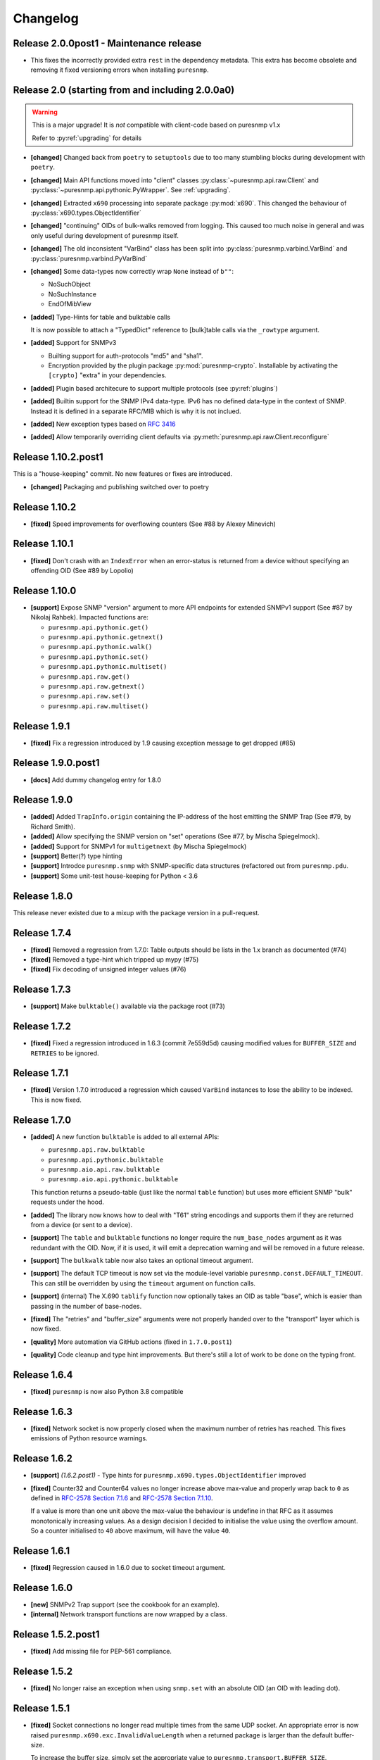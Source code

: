 Changelog
=========

Release 2.0.0post1 - Maintenance release
~~~~~~~~~~~~~~~~~~~~~~~~~~~~~~~~~~~~~~~~

* This fixes the incorrectly provided extra ``rest`` in the dependency
  metadata. This extra has become obsolete and removing it fixed
  versioning errors when installing ``puresnmp``.


Release 2.0 (starting from and including 2.0.0a0)
~~~~~~~~~~~~~~~~~~~~~~~~~~~~~~~~~~~~~~~~~~~~~~~~~

.. warning::
    This is a major upgrade! It is *not* compatible with client-code based on
    puresnmp v1.x

    Refer to :py:ref:`upgrading` for details

* **[changed]** Changed back from ``poetry`` to ``setuptools`` due to too many
  stumbling blocks during development with ``poetry``.
* **[changed]** Main API functions moved into "client" classes
  :py:class:`~puresnmp.api.raw.Client` and
  :py:class:`~puresnmp.api.pythonic.PyWrapper`. See :ref:`upgrading`.
* **[changed]** Extracted ``x690`` processing into separate package
  :py:mod:`x690`. This changed the behaviour of
  :py:class:`x690.types.ObjectIdentifier`
* **[changed]** "continuing" OIDs of bulk-walks removed from logging. This
  caused too much noise in general and was only useful during development of
  puresnmp itself.
* **[changed]** The old inconsistent "VarBind" class has been split into
  :py:class:`puresnmp.varbind.VarBind` and
  :py:class:`puresnmp.varbind.PyVarBind`
* **[changed]** Some data-types now correctly wrap ``None`` instead of ``b""``:

  * NoSuchObject
  * NoSuchInstance
  * EndOfMibView

* **[added]** Type-Hints for table and bulktable calls

  It is now possible to attach a "TypedDict" reference to [bulk]table calls via
  the ``_rowtype`` argument.

* **[added]** Support for SNMPv3

  * Builting support for auth-protocols "md5" and "sha1".
  * Encryption provided by the plugin package :py:mod:`puresnmp-crypto`.
    Installable by activating the ``[crypto]`` "extra" in your dependencies.

* **[added]** Plugin based architecure to support multiple protocols (see
  :py:ref:`plugins`)
* **[added]** Builtin support for the SNMP IPv4 data-type. IPv6 has no defined
  data-type in the context of SNMP. Instead it is defined in a separate RFC/MIB
  which is why it is not inclued.
* **[added]** New exception types based on :rfc:`3416`
* **[added]** Allow temporarily overriding client defaults via
  :py:meth:`puresnmp.api.raw.Client.reconfigure`



Release 1.10.2.post1
~~~~~~~~~~~~~~~~~~~~

This is a "house-keeping" commit. No new features or fixes are introduced.

* **[changed]** Packaging and publishing switched over to poetry

Release 1.10.2
~~~~~~~~~~~~~~~~~~~

* **[fixed]** Speed improvements for overflowing counters (See #88 by Alexey
  Minevich)


Release 1.10.1
~~~~~~~~~~~~~~~~~~~

* **[fixed]** Don't crash with an ``IndexError`` when an error-status is
  returned from a device without specifying an offending OID (See #89 by
  Lopolio)


Release 1.10.0
~~~~~~~~~~~~~~~~~~~

* **[support]** Expose SNMP "version" argument to more API endpoints for
  extended SNMPv1 support (See #87 by Nikolaj Rahbek). Impacted functions are:

  * ``puresnmp.api.pythonic.get()``
  * ``puresnmp.api.pythonic.getnext()``
  * ``puresnmp.api.pythonic.walk()``
  * ``puresnmp.api.pythonic.set()``
  * ``puresnmp.api.pythonic.multiset()``
  * ``puresnmp.api.raw.get()``
  * ``puresnmp.api.raw.getnext()``
  * ``puresnmp.api.raw.set()``
  * ``puresnmp.api.raw.multiset()``


Release 1.9.1
~~~~~~~~~~~~~~~~~~~

* **[fixed]** Fix a regression introduced by 1.9 causing exception message to
  get dropped (#85)

Release 1.9.0.post1
~~~~~~~~~~~~~~~~~~~

* **[docs]** Add dummy changelog entry for 1.8.0

Release 1.9.0
~~~~~~~~~~~~~

* **[added]** Added ``TrapInfo.origin`` containing the IP-address of the host
  emitting the SNMP Trap (See #79, by Richard Smith).
* **[added]** Allow specifying the SNMP version on "set" operations (See #77,
  by Mischa Spiegelmock).
* **[added]** Support for SNMPv1 for ``multigetnext`` (by Mischa Spiegelmock)
* **[support]** Better(?) type hinting
* **[support]** Introdce ``puresnmp.snmp`` with SNMP-specific data structures
  (refactored out from ``puresnmp.pdu``.
* **[support]** Some unit-test house-keeping for Python < 3.6


Release 1.8.0
~~~~~~~~~~~~~

This release never existed due to a mixup with the package version in a
pull-request.

Release 1.7.4
~~~~~~~~~~~~~

* **[fixed]** Removed a regression from 1.7.0: Table outputs should be lists in
  the 1.x branch as documented (#74)
* **[fixed]** Removed a type-hint which tripped up mypy (#75)
* **[fixed]** Fix decoding of unsigned integer values (#76)


Release 1.7.3
~~~~~~~~~~~~~

* **[support]** Make ``bulktable()`` available via the package root (#73)

Release 1.7.2
~~~~~~~~~~~~~

* **[fixed]** Fixed a regression introduced in 1.6.3 (commit 7e559d5d) causing
  modified values for ``BUFFER_SIZE`` and ``RETRIES`` to be ignored.

Release 1.7.1
~~~~~~~~~~~~~

* **[fixed]** Version 1.7.0 introduced a regression which caused ``VarBind``
  instances to lose the ability to be indexed. This is now fixed.

Release 1.7.0
~~~~~~~~~~~~~

* **[added]** A new function ``bulktable`` is added to all external APIs:

  * ``puresnmp.api.raw.bulktable``
  * ``puresnmp.api.pythonic.bulktable``
  * ``puresnmp.aio.api.raw.bulktable``
  * ``puresnmp.aio.api.pythonic.bulktable``

  This function returns a pseudo-table (just like the normal ``table``
  function) but uses more efficient SNMP "bulk" requests under the hood.

* **[added]** The library now knows how to deal with "T61" string encodings and
  supports them if they are returned from a device (or sent to a device).
* **[support]** The ``table`` and ``bulktable`` functions no longer require the
  ``num_base_nodes`` argument as it was redundant with the OID. Now, if it is
  used, it will emit a deprecation warning and will be removed in a future
  release.
* **[support]** The ``bulkwalk`` table now also takes an optional timeout
  argument.
* **[support]** The default TCP timeout is now set via the module-level
  variable ``puresnmp.const.DEFAULT_TIMEOUT``. This can still be overridden by
  using the ``timeout`` argument on function calls.
* **[support]** (internal) The X.690 ``tablify`` function now optionally takes
  an OID as table "base", which is easier than passing in the number of
  base-nodes.
* **[fixed]** The "retries" and "buffer_size" arguments were not properly
  handed over to the "transport" layer which is now fixed.
* **[quality]** More automation via GitHub actions (fixed in ``1.7.0.post1``)
* **[quality]** Code cleanup and type hint improvements. But there's still a
  lot of work to be done on the typing front.

Release 1.6.4
~~~~~~~~~~~~~

* **[fixed]** ``puresnmp`` is now also Python 3.8 compatible


Release 1.6.3
~~~~~~~~~~~~~

* **[fixed]** Network socket is now properly closed when the maximum number of
  retries has reached. This fixes emissions of Python resource warnings.


Release 1.6.2
~~~~~~~~~~~~~

* **[support]** *(1.6.2.post1)* - Type hints for
  ``puresnmp.x690.types.ObjectIdentifier`` improved

* **[fixed]** Counter32 and Counter64 values no longer increase above max-value
  and properly wrap back to ``0`` as defined in `RFC-2578 Section 7.1.6
  <https://tools.ietf.org/html/rfc2578#section-7.1.6>`_ and `RFC-2578 Section
  7.1.10 <https://tools.ietf.org/html/rfc2578#section-7.1.10>`_.

  If a value is more than one unit above the max-value the behaviour is
  undefine in that RFC as it assumes monotonically increasing values. As a
  design decision I decided to initialise the value using the overflow amount.
  So a counter initialised to ``40`` above maximum, will have the value ``40``.

Release 1.6.1
~~~~~~~~~~~~~

* **[fixed]** Regression caused in 1.6.0 due to socket timeout argument.

Release 1.6.0
~~~~~~~~~~~~~

* **[new]** SNMPv2 Trap support (see the cookbook for an example).
* **[internal]** Network transport functions are now wrapped by a class.


Release 1.5.2.post1
~~~~~~~~~~~~~~~~~~~

* **[fixed]** Add missing file for PEP-561 compliance.


Release 1.5.2
~~~~~~~~~~~~~

* **[fixed]** No longer raise an exception when using ``snmp.set`` with an
  absolute OID (an OID with leading dot).


Release 1.5.1
~~~~~~~~~~~~~

* **[fixed]** Socket connections no longer read multiple times from the same
  UDP socket. An appropriate error is now raised
  ``puresnmp.x690.exc.InvalidValueLength`` when a returned package is larger
  than the default buffer-size.

  To increase the buffer size, simply set the appropriate value to
  ``puresnmp.transport.BUFFER_SIZE``.


Release 1.5.0
~~~~~~~~~~~~~

* **[new]** The buffer-size of low-level socket calls can now be modified via
  the global variable ``puresnmp.transport.BUFFER_SIZE``.
* **[new]** ``Sequence`` instances are now "sized" (it is now possible to call
  ``len()`` on a sequence).
* **[new]** Applied missing bugfixes to the async code (ensured that the aio
  API behaves the same way as the normal API).
* **[fix]** Properly handle ``endOfMibView`` markers in responses (Issue #54)
* **[fix]** Synced bugfixes of the non-async code with the async code. They
  should now behave identically.
* **[fix]** An error message in ``bulkget`` responses now shows the proper OID
  count.
* **[support]** Reading "ASCII/Hex" files in unit-tests is now a bit more
  flexible and can read more formats.


Release 1.4.1
~~~~~~~~~~~~~

* **[fix]** Fixed a regression which was introduced in ``v1.3.2``


Release 1.4.0
~~~~~~~~~~~~~

* **[new]** PEP 561 compliance (since 1.4.0.post1)
* **[new]** asyncio support via :py:mod:`puresnmp.aio` (Thanks to @acspike).
* **[new]** Much better error detail if the SNMP agent returns a response with
  an error-code. See :py:exc:`puresnmp.exc.ErrorResponse`.
* **[new]** The ``ObjectIdentifier`` class now has two convenience methods
  :py:meth:`~puresnmp.x690.types.ObjectIdentifier.childof` and
  :py:meth:`~puresnmp.x690.types.ObjectIdentifier.parentof`. They merely
  delegat to ``__contains__`` but can make code more readable.


Release 1.3.2
~~~~~~~~~~~~~

* **[fix]** Fixed a regression introduced by `v1.3.1` for Python < 3.6.


Release 1.3.1
~~~~~~~~~~~~~

* **[fix]** Fixed an endless loop caused by some network devices with broken
  SNMP implementations. This will now raise a `FaultySNMPImplementation`
  exception unless `errors=puresnmp.api.raw.ERRORS_WARN` is passed to `walk`
  operations.


Release 1.3.0
~~~~~~~~~~~~~

* **[new]** Python 2 support (Royce Mitchell).
* **[new]** Expose ``timeout`` argument in additional functions.
* **[new]** Walk operations now yield rows as they come in over the network
  instead of materialising them in memory (Royce Mitchell).
* **[new]** Introduce ``puresnmp.api.raw`` with same signatures as ``puresnmp``
  but for for non-pythonized output.
* **[new]** ``ObjectIdentifier.from_string`` now allows a leading ``.``.
* **[new]** Collections of ``ObjectIdentifier`` instances are now sortable.
* **[new]** Enforce ``str`` type in ``ObjectIdentifier.from_string``.
* **[new]** ``ObjectIdentifier`` now supports ``__len__``::

    len(ObjectIdentifier(1, 2, 3)) == 3

* **[new]** ``ObjectIdentifier`` instances can now be converted to ``int`` (if
  they only have one node)::

    int(ObjectIdentifier(5)) == 5

* **[new]** ``ObjectIdentifier`` instances can now be concatenated using
  ``+``::

    ObjectIdentifier(1) + ObjectIdentifier(2) == ObjectIdentifier(1, 2)

* **[new]** ``ObjectIdentifier`` instances are now indexable::

    ObjectIdentifier(1, 2, 3)[1] == ObjectIdentifier(2)

* **[new]** The SNMP type ``IpAddress`` is now properly transcoded to the
  Python ``IPv4Address`` type (via RFC3416).
* **[changed]** ``NonASN1Type`` is now deprectated. Use ``UnknownType`` instead
  (Royce Mitchell).
* **[fix]** ``ObjectIdentifier(0)`` is now correctly detected & transcoded.
* **[fix]** ``port`` no longer ignores the ``port`` argument.
* **[fix]** Avoid potential error in reported ``OctetString`` length.
* **[fix]** UDP connection retries are now handled properly.
* **[code-quality]** Improved type-hints.
* **[code-quality]** Update contribution guide, adding code-style rules. Added
  an appropriate ``pylintrc`` and fixed some style violations.


Release 1.2.1
~~~~~~~~~~~~~

* Clarify error message if a ``bulkwalk`` is requested with non-iterable OIDs.

Release 1.2.0
~~~~~~~~~~~~~

* Exposed access to the ``timeout`` value. Each SNMP call not takes an optional
  ``timeout`` value which specifies the timeout in seconds (Thomas Kirsch).


Release 1.1.0
~~~~~~~~~~~~~

* :py:func:`puresnmp.bulkwalk` and :py:func:`puresnmp.bulkget` have been implemented.
* More "cookbook" examples
* :py:func:`puresnmp.walk` and :py:func:`puresnmp.table` operations now return
  pythonized values (as it should be).
* Types are now properly detected. ``NonASN1Type`` should no longer show up.
* Walking over the end of the OID tree no longer raises an exception.
* SNMP ``TimeTicks`` are now parsed into :py:class:`datetime.timedelta` instances.
* ``port`` is now optional for ``GetNext`` requests (using ``161`` by default)
* VarBinds can now only be created with ``ObjectIdentifier`` or ``str`` instances as first element.
* :py:func:`puresnmp.multiwalk` is now more generic and the backbone of both ``bulkwalk`` and ``walk``.
* Fixed issue with ReadTheDocs
* More unit tests

Internal changes for better RFC3416 conformance
###############################################

* Using real PDU "type" values (tags).
* Renamed "error_code" to "error_status".
* Added error statuses from RFC3416.
* Opaque now inherits from OctetString.
* IpAddress now inherits from OctetString.
* Added support for Counter64 values.
* Raising an error when requesting too many varbinds.
* Renamed ``puresnmp.SnmpMessage`` to :py:class:`puresnmp.PDU`

Notable bugfixes on the 1.1.x branch
####################################

* Some internal types leaked to the outside. This is no longer the case (fixed
  in ``v1.1.1``)
* Raw packets are logged using the ``DEBUG`` level ("fixed" in ``v1.1.1``).
* Fixed encoding of long length values (fixed in ``v1.1.2``)
* ``v1.1.3`` added minor internal fixes.
* Fixed IP-Address Header (fixed in ``v1.1.4``)
* Fixed signed integers (fixed in ``v1.1.5``)
